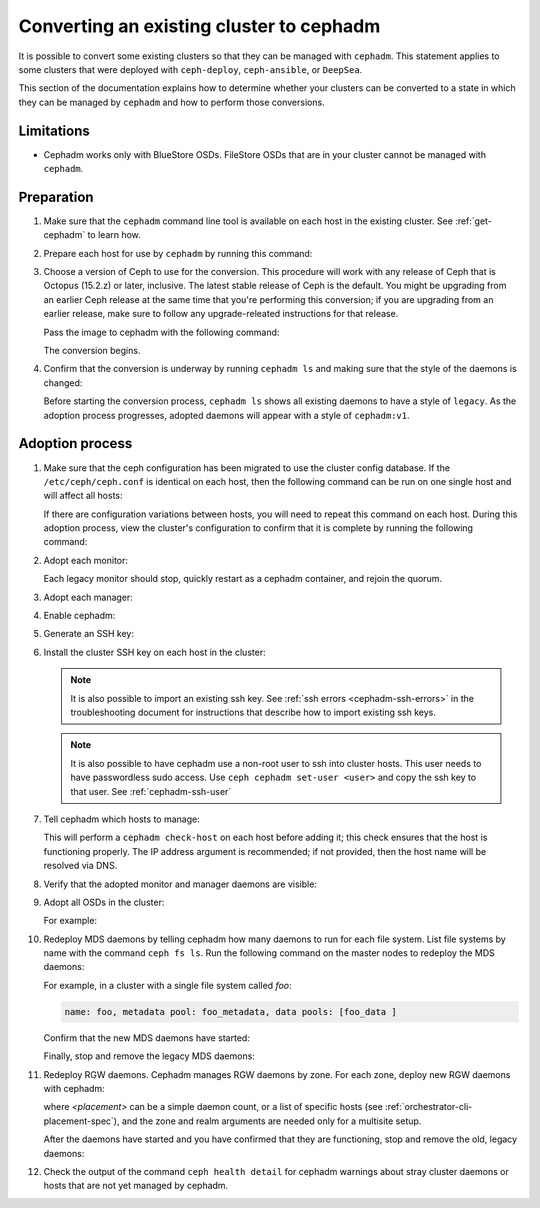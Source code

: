 .. _cephadm-adoption:

Converting an existing cluster to cephadm
=========================================

It is possible to convert some existing clusters so that they can be managed
with ``cephadm``. This statement applies to some clusters that were deployed
with ``ceph-deploy``, ``ceph-ansible``, or ``DeepSea``.

This section of the documentation explains how to determine whether your
clusters can be converted to a state in which they can be managed by
``cephadm`` and how to perform those conversions.

Limitations
-----------

* Cephadm works only with BlueStore OSDs. FileStore OSDs that are in your
  cluster cannot be managed with ``cephadm``.

Preparation
-----------

#. Make sure that the ``cephadm`` command line tool is available on each host
   in the existing cluster.  See :ref:`get-cephadm` to learn how.

#. Prepare each host for use by ``cephadm`` by running this command:

   .. prompt:: bash #

      cephadm prepare-host

#. Choose a version of Ceph to use for the conversion. This procedure will work
   with any release of Ceph that is Octopus (15.2.z) or later, inclusive.  The
   latest stable release of Ceph is the default. You might be upgrading from an
   earlier Ceph release at the same time that you're performing this
   conversion; if you are upgrading from an earlier release, make sure to
   follow any upgrade-releated instructions for that release.

   Pass the image to cephadm with the following command:

   .. prompt:: bash #

      cephadm --image $IMAGE <rest of command goes here>

   The conversion begins.

#. Confirm that the conversion is underway by running ``cephadm ls`` and
   making sure that the style of the daemons is changed:

   .. prompt:: bash #

      cephadm ls

   Before starting the conversion process, ``cephadm ls`` shows all existing
   daemons to have a style of ``legacy``. As the adoption process progresses,
   adopted daemons will appear with a style of ``cephadm:v1``.


Adoption process
----------------

#. Make sure that the ceph configuration has been migrated to use the cluster
   config database.  If the ``/etc/ceph/ceph.conf`` is identical on each host,
   then the following command can be run on one single host and will affect all
   hosts:

   .. prompt:: bash #

      ceph config assimilate-conf -i /etc/ceph/ceph.conf

   If there are configuration variations between hosts, you will need to repeat
   this command on each host. During this adoption process, view the cluster's
   configuration to confirm that it is complete by running the following
   command:

   .. prompt:: bash #

      ceph config dump

#. Adopt each monitor:

   .. prompt:: bash #

      cephadm adopt --style legacy --name mon.<hostname>

   Each legacy monitor should stop, quickly restart as a cephadm
   container, and rejoin the quorum.

#. Adopt each manager:

   .. prompt:: bash #

      cephadm adopt --style legacy --name mgr.<hostname>

#. Enable cephadm:

   .. prompt:: bash #

      ceph mgr module enable cephadm
      ceph orch set backend cephadm

#. Generate an SSH key:

   .. prompt:: bash #

      ceph cephadm generate-key
      ceph cephadm get-pub-key > ~/ceph.pub

#. Install the cluster SSH key on each host in the cluster:

   .. prompt:: bash #

      ssh-copy-id -f -i ~/ceph.pub root@<host>

   .. note::
     It is also possible to import an existing ssh key. See
     :ref:`ssh errors <cephadm-ssh-errors>` in the troubleshooting
     document for instructions that describe how to import existing
     ssh keys.

   .. note::
     It is also possible to have cephadm use a non-root user to ssh
     into cluster hosts. This user needs to have passwordless sudo access.
     Use ``ceph cephadm set-user <user>`` and copy the ssh key to that user.
     See :ref:`cephadm-ssh-user`

#. Tell cephadm which hosts to manage:

   .. prompt:: bash #

      ceph orch host add <hostname> [ip-address]

   This will perform a ``cephadm check-host`` on each host before adding it;
   this check ensures that the host is functioning properly. The IP address
   argument is recommended; if not provided, then the host name will be resolved
   via DNS.

#. Verify that the adopted monitor and manager daemons are visible:

   .. prompt:: bash #

      ceph orch ps

#. Adopt all OSDs in the cluster:

   .. prompt:: bash #

      cephadm adopt --style legacy --name <name>

   For example:

   .. prompt:: bash #

      cephadm adopt --style legacy --name osd.1
      cephadm adopt --style legacy --name osd.2

#. Redeploy MDS daemons by telling cephadm how many daemons to run for
   each file system. List file systems by name with the command ``ceph fs
   ls``. Run the following command on the master nodes to redeploy the MDS
   daemons:

   .. prompt:: bash #

      ceph orch apply mds <fs-name> [--placement=<placement>]

   For example, in a cluster with a single file system called `foo`:

   .. prompt:: bash #

      ceph fs ls

   .. code-block:: bash

      name: foo, metadata pool: foo_metadata, data pools: [foo_data ]

   .. prompt:: bash #

      ceph orch apply mds foo 2

   Confirm that the new MDS daemons have started:

   .. prompt:: bash #

      ceph orch ps --daemon-type mds

   Finally, stop and remove the legacy MDS daemons:

   .. prompt:: bash #

      systemctl stop ceph-mds.target
      rm -rf /var/lib/ceph/mds/ceph-*

#. Redeploy RGW daemons. Cephadm manages RGW daemons by zone. For each
   zone, deploy new RGW daemons with cephadm:

   .. prompt:: bash #

      ceph orch apply rgw <svc_id> [--realm=<realm>] [--zone=<zone>] [--port=<port>] [--ssl] [--placement=<placement>]

   where *<placement>* can be a simple daemon count, or a list of
   specific hosts (see :ref:`orchestrator-cli-placement-spec`), and the
   zone and realm arguments are needed only for a multisite setup.

   After the daemons have started and you have confirmed that they are
   functioning, stop and remove the old, legacy daemons:

   .. prompt:: bash #

      systemctl stop ceph-rgw.target
      rm -rf /var/lib/ceph/radosgw/ceph-*

#. Check the output of the command ``ceph health detail`` for cephadm warnings
   about stray cluster daemons or hosts that are not yet managed by cephadm.
